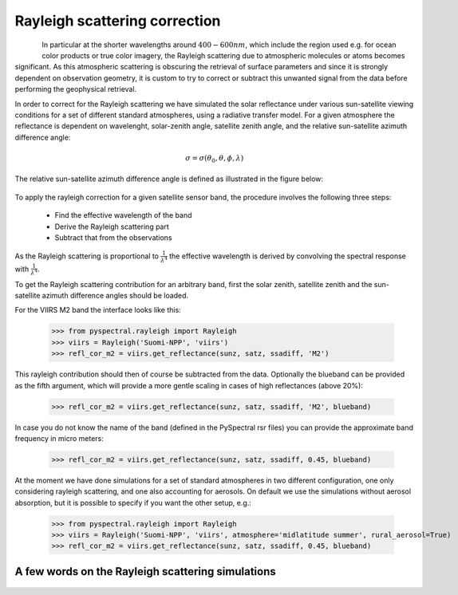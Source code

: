 Rayleigh scattering correction
------------------------------

.. figure:: _static/truecolor_composite_20170518_nrk_reception_cropped_thumb.png
   :align: left


In particular at the shorter wavelengths around :math:`400-600 nm`, which
include the region used e.g. for ocean color products or true color imagery,
the Rayleigh scattering due to atmospheric molecules or atoms becomes
significant. As this atmospheric scattering is obscuring the retrieval of
surface parameters and since it is strongly dependent on observation geometry,
it is custom to try to correct or subtract this unwanted signal from the data
before performing the geophysical retrieval.

In order to correct for the Rayleigh scattering we have simulated the solar
reflectance under various sun-satellite viewing conditions for a set of
different standard atmospheres, using a radiative transfer model. For a given
atmosphere the reflectance is dependent on wavelenght, solar-zenith angle,
satellite zenith angle, and the relative sun-satellite azimuth difference
angle:

.. math::

    \sigma = \sigma({\theta}_0, \theta, \phi, \lambda)


The relative sun-satellite azimuth difference angle is defined as illustrated
in the figure below:

.. figure:: _static/sun-satellite-viewing.png
   :alt: Definition of the sun-satellite viewing geometry
   :scale: 70%
   :align: center


To apply the rayleigh correction for a given satellite sensor band, the
procedure involves the following three steps:

 * Find the effective wavelength of the band
 * Derive the Rayleigh scattering part
 * Subtract that from the observations

As the Rayleigh scattering is proportional to :math:`\frac{1}{{\lambda}^4}` the
effective wavelength is derived by convolving the spectral response with
:math:`\frac{1}{{\lambda}^4}`. 

To get the Rayleigh scattering contribution for an arbitrary band, first the
solar zenith, satellite zenith and the sun-satellite azimuth difference angles
should be loaded.

For the VIIRS M2 band the interface looks like this:

  >>> from pyspectral.rayleigh import Rayleigh
  >>> viirs = Rayleigh('Suomi-NPP', 'viirs')
  >>> refl_cor_m2 = viirs.get_reflectance(sunz, satz, ssadiff, 'M2')

This rayleigh contribution should then of course be subtracted from the
data. Optionally the blueband can be provided as the fifth argument, which will
provide a more gentle scaling in cases of high reflectances (above 20%):

  >>> refl_cor_m2 = viirs.get_reflectance(sunz, satz, ssadiff, 'M2', blueband)

In case you do not know the name of the band (defined in the PySpectral rsr
files) you can provide the approximate band frequency in micro meters:

  >>> refl_cor_m2 = viirs.get_reflectance(sunz, satz, ssadiff, 0.45, blueband)

At the moment we have done simulations for a set of standard atmospheres in two
different configuration, one only considering rayleigh scattering, and one also
accounting for aerosols. On default we use the simulations without aerosol
absorption, but it is possible to specify if you want the other setup, e.g.:

  >>> from pyspectral.rayleigh import Rayleigh
  >>> viirs = Rayleigh('Suomi-NPP', 'viirs', atmosphere='midlatitude summer', rural_aerosol=True)
  >>> refl_cor_m2 = viirs.get_reflectance(sunz, satz, ssadiff, 0.45, blueband)


A few words on the Rayleigh scattering simulations
^^^^^^^^^^^^^^^^^^^^^^^^^^^^^^^^^^^^^^^^^^^^^^^^^^



  .. image:: _static/refl_subarctic_winter_lambda_0400_ssa_000.png

  .. image:: _static/refl_subarctic_winter_lambda_0500_ssa_090.png

